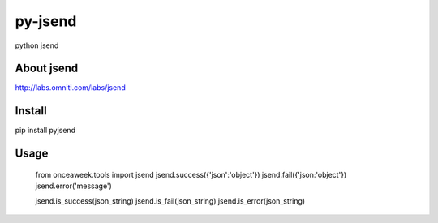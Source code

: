 py-jsend
========
python jsend

About jsend
-----------
http://labs.omniti.com/labs/jsend


Install
-------
pip install pyjsend

Usage
-----

 from onceaweek.tools import jsend
 jsend.success({'json':'object'})
 jsend.fail({'json:'object'})
 jsend.error('message')
 
 jsend.is_success(json_string)
 jsend.is_fail(json_string)
 jsend.is_error(json_string)
